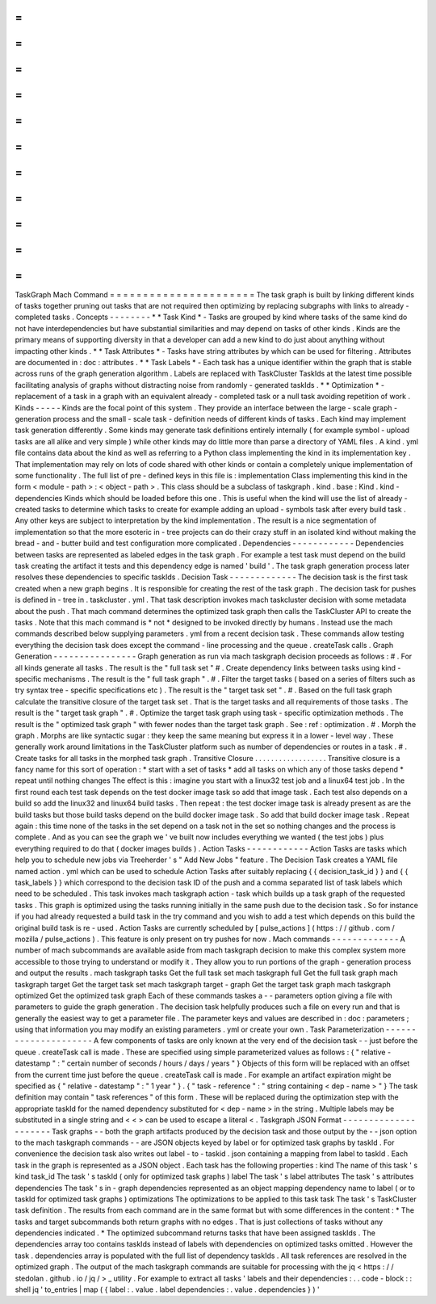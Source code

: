 =
=
=
=
=
=
=
=
=
=
=
=
=
=
=
=
=
=
=
=
=
=
TaskGraph
Mach
Command
=
=
=
=
=
=
=
=
=
=
=
=
=
=
=
=
=
=
=
=
=
=
The
task
graph
is
built
by
linking
different
kinds
of
tasks
together
pruning
out
tasks
that
are
not
required
then
optimizing
by
replacing
subgraphs
with
links
to
already
-
completed
tasks
.
Concepts
-
-
-
-
-
-
-
-
*
*
Task
Kind
*
-
Tasks
are
grouped
by
kind
where
tasks
of
the
same
kind
do
not
have
interdependencies
but
have
substantial
similarities
and
may
depend
on
tasks
of
other
kinds
.
Kinds
are
the
primary
means
of
supporting
diversity
in
that
a
developer
can
add
a
new
kind
to
do
just
about
anything
without
impacting
other
kinds
.
*
*
Task
Attributes
*
-
Tasks
have
string
attributes
by
which
can
be
used
for
filtering
.
Attributes
are
documented
in
:
doc
:
attributes
.
*
*
Task
Labels
*
-
Each
task
has
a
unique
identifier
within
the
graph
that
is
stable
across
runs
of
the
graph
generation
algorithm
.
Labels
are
replaced
with
TaskCluster
TaskIds
at
the
latest
time
possible
facilitating
analysis
of
graphs
without
distracting
noise
from
randomly
-
generated
taskIds
.
*
*
Optimization
*
-
replacement
of
a
task
in
a
graph
with
an
equivalent
already
-
completed
task
or
a
null
task
avoiding
repetition
of
work
.
Kinds
-
-
-
-
-
Kinds
are
the
focal
point
of
this
system
.
They
provide
an
interface
between
the
large
-
scale
graph
-
generation
process
and
the
small
-
scale
task
-
definition
needs
of
different
kinds
of
tasks
.
Each
kind
may
implement
task
generation
differently
.
Some
kinds
may
generate
task
definitions
entirely
internally
(
for
example
symbol
-
upload
tasks
are
all
alike
and
very
simple
)
while
other
kinds
may
do
little
more
than
parse
a
directory
of
YAML
files
.
A
kind
.
yml
file
contains
data
about
the
kind
as
well
as
referring
to
a
Python
class
implementing
the
kind
in
its
implementation
key
.
That
implementation
may
rely
on
lots
of
code
shared
with
other
kinds
or
contain
a
completely
unique
implementation
of
some
functionality
.
The
full
list
of
pre
-
defined
keys
in
this
file
is
:
implementation
Class
implementing
this
kind
in
the
form
<
module
-
path
>
:
<
object
-
path
>
.
This
class
should
be
a
subclass
of
taskgraph
.
kind
.
base
:
Kind
.
kind
-
dependencies
Kinds
which
should
be
loaded
before
this
one
.
This
is
useful
when
the
kind
will
use
the
list
of
already
-
created
tasks
to
determine
which
tasks
to
create
for
example
adding
an
upload
-
symbols
task
after
every
build
task
.
Any
other
keys
are
subject
to
interpretation
by
the
kind
implementation
.
The
result
is
a
nice
segmentation
of
implementation
so
that
the
more
esoteric
in
-
tree
projects
can
do
their
crazy
stuff
in
an
isolated
kind
without
making
the
bread
-
and
-
butter
build
and
test
configuration
more
complicated
.
Dependencies
-
-
-
-
-
-
-
-
-
-
-
-
Dependencies
between
tasks
are
represented
as
labeled
edges
in
the
task
graph
.
For
example
a
test
task
must
depend
on
the
build
task
creating
the
artifact
it
tests
and
this
dependency
edge
is
named
'
build
'
.
The
task
graph
generation
process
later
resolves
these
dependencies
to
specific
taskIds
.
Decision
Task
-
-
-
-
-
-
-
-
-
-
-
-
-
The
decision
task
is
the
first
task
created
when
a
new
graph
begins
.
It
is
responsible
for
creating
the
rest
of
the
task
graph
.
The
decision
task
for
pushes
is
defined
in
-
tree
in
.
taskcluster
.
yml
.
That
task
description
invokes
mach
taskcluster
decision
with
some
metadata
about
the
push
.
That
mach
command
determines
the
optimized
task
graph
then
calls
the
TaskCluster
API
to
create
the
tasks
.
Note
that
this
mach
command
is
*
not
*
designed
to
be
invoked
directly
by
humans
.
Instead
use
the
mach
commands
described
below
supplying
parameters
.
yml
from
a
recent
decision
task
.
These
commands
allow
testing
everything
the
decision
task
does
except
the
command
-
line
processing
and
the
queue
.
createTask
calls
.
Graph
Generation
-
-
-
-
-
-
-
-
-
-
-
-
-
-
-
-
Graph
generation
as
run
via
mach
taskgraph
decision
proceeds
as
follows
:
#
.
For
all
kinds
generate
all
tasks
.
The
result
is
the
"
full
task
set
"
#
.
Create
dependency
links
between
tasks
using
kind
-
specific
mechanisms
.
The
result
is
the
"
full
task
graph
"
.
#
.
Filter
the
target
tasks
(
based
on
a
series
of
filters
such
as
try
syntax
tree
-
specific
specifications
etc
)
.
The
result
is
the
"
target
task
set
"
.
#
.
Based
on
the
full
task
graph
calculate
the
transitive
closure
of
the
target
task
set
.
That
is
the
target
tasks
and
all
requirements
of
those
tasks
.
The
result
is
the
"
target
task
graph
"
.
#
.
Optimize
the
target
task
graph
using
task
-
specific
optimization
methods
.
The
result
is
the
"
optimized
task
graph
"
with
fewer
nodes
than
the
target
task
graph
.
See
:
ref
:
optimization
.
#
.
Morph
the
graph
.
Morphs
are
like
syntactic
sugar
:
they
keep
the
same
meaning
but
express
it
in
a
lower
-
level
way
.
These
generally
work
around
limitations
in
the
TaskCluster
platform
such
as
number
of
dependencies
or
routes
in
a
task
.
#
.
Create
tasks
for
all
tasks
in
the
morphed
task
graph
.
Transitive
Closure
.
.
.
.
.
.
.
.
.
.
.
.
.
.
.
.
.
.
Transitive
closure
is
a
fancy
name
for
this
sort
of
operation
:
*
start
with
a
set
of
tasks
*
add
all
tasks
on
which
any
of
those
tasks
depend
*
repeat
until
nothing
changes
The
effect
is
this
:
imagine
you
start
with
a
linux32
test
job
and
a
linux64
test
job
.
In
the
first
round
each
test
task
depends
on
the
test
docker
image
task
so
add
that
image
task
.
Each
test
also
depends
on
a
build
so
add
the
linux32
and
linux64
build
tasks
.
Then
repeat
:
the
test
docker
image
task
is
already
present
as
are
the
build
tasks
but
those
build
tasks
depend
on
the
build
docker
image
task
.
So
add
that
build
docker
image
task
.
Repeat
again
:
this
time
none
of
the
tasks
in
the
set
depend
on
a
task
not
in
the
set
so
nothing
changes
and
the
process
is
complete
.
And
as
you
can
see
the
graph
we
'
ve
built
now
includes
everything
we
wanted
(
the
test
jobs
)
plus
everything
required
to
do
that
(
docker
images
builds
)
.
Action
Tasks
-
-
-
-
-
-
-
-
-
-
-
-
Action
Tasks
are
tasks
which
help
you
to
schedule
new
jobs
via
Treeherder
'
s
"
Add
New
Jobs
"
feature
.
The
Decision
Task
creates
a
YAML
file
named
action
.
yml
which
can
be
used
to
schedule
Action
Tasks
after
suitably
replacing
{
{
decision_task_id
}
}
and
{
{
task_labels
}
}
which
correspond
to
the
decision
task
ID
of
the
push
and
a
comma
separated
list
of
task
labels
which
need
to
be
scheduled
.
This
task
invokes
mach
taskgraph
action
-
task
which
builds
up
a
task
graph
of
the
requested
tasks
.
This
graph
is
optimized
using
the
tasks
running
initially
in
the
same
push
due
to
the
decision
task
.
So
for
instance
if
you
had
already
requested
a
build
task
in
the
try
command
and
you
wish
to
add
a
test
which
depends
on
this
build
the
original
build
task
is
re
-
used
.
Action
Tasks
are
currently
scheduled
by
[
pulse_actions
]
(
https
:
/
/
github
.
com
/
mozilla
/
pulse_actions
)
.
This
feature
is
only
present
on
try
pushes
for
now
.
Mach
commands
-
-
-
-
-
-
-
-
-
-
-
-
-
A
number
of
mach
subcommands
are
available
aside
from
mach
taskgraph
decision
to
make
this
complex
system
more
accessible
to
those
trying
to
understand
or
modify
it
.
They
allow
you
to
run
portions
of
the
graph
-
generation
process
and
output
the
results
.
mach
taskgraph
tasks
Get
the
full
task
set
mach
taskgraph
full
Get
the
full
task
graph
mach
taskgraph
target
Get
the
target
task
set
mach
taskgraph
target
-
graph
Get
the
target
task
graph
mach
taskgraph
optimized
Get
the
optimized
task
graph
Each
of
these
commands
taskes
a
-
-
parameters
option
giving
a
file
with
parameters
to
guide
the
graph
generation
.
The
decision
task
helpfully
produces
such
a
file
on
every
run
and
that
is
generally
the
easiest
way
to
get
a
parameter
file
.
The
parameter
keys
and
values
are
described
in
:
doc
:
parameters
;
using
that
information
you
may
modify
an
existing
parameters
.
yml
or
create
your
own
.
Task
Parameterization
-
-
-
-
-
-
-
-
-
-
-
-
-
-
-
-
-
-
-
-
-
A
few
components
of
tasks
are
only
known
at
the
very
end
of
the
decision
task
-
-
just
before
the
queue
.
createTask
call
is
made
.
These
are
specified
using
simple
parameterized
values
as
follows
:
{
"
relative
-
datestamp
"
:
"
certain
number
of
seconds
/
hours
/
days
/
years
"
}
Objects
of
this
form
will
be
replaced
with
an
offset
from
the
current
time
just
before
the
queue
.
createTask
call
is
made
.
For
example
an
artifact
expiration
might
be
specified
as
{
"
relative
-
datestamp
"
:
"
1
year
"
}
.
{
"
task
-
reference
"
:
"
string
containing
<
dep
-
name
>
"
}
The
task
definition
may
contain
"
task
references
"
of
this
form
.
These
will
be
replaced
during
the
optimization
step
with
the
appropriate
taskId
for
the
named
dependency
substituted
for
<
dep
-
name
>
in
the
string
.
Multiple
labels
may
be
substituted
in
a
single
string
and
<
<
>
can
be
used
to
escape
a
literal
<
.
Taskgraph
JSON
Format
-
-
-
-
-
-
-
-
-
-
-
-
-
-
-
-
-
-
-
-
-
Task
graphs
-
-
both
the
graph
artifacts
produced
by
the
decision
task
and
those
output
by
the
-
-
json
option
to
the
mach
taskgraph
commands
-
-
are
JSON
objects
keyed
by
label
or
for
optimized
task
graphs
by
taskId
.
For
convenience
the
decision
task
also
writes
out
label
-
to
-
taskid
.
json
containing
a
mapping
from
label
to
taskId
.
Each
task
in
the
graph
is
represented
as
a
JSON
object
.
Each
task
has
the
following
properties
:
kind
The
name
of
this
task
'
s
kind
task_id
The
task
'
s
taskId
(
only
for
optimized
task
graphs
)
label
The
task
'
s
label
attributes
The
task
'
s
attributes
dependencies
The
task
'
s
in
-
graph
dependencies
represented
as
an
object
mapping
dependency
name
to
label
(
or
to
taskId
for
optimized
task
graphs
)
optimizations
The
optimizations
to
be
applied
to
this
task
task
The
task
'
s
TaskCluster
task
definition
.
The
results
from
each
command
are
in
the
same
format
but
with
some
differences
in
the
content
:
*
The
tasks
and
target
subcommands
both
return
graphs
with
no
edges
.
That
is
just
collections
of
tasks
without
any
dependencies
indicated
.
*
The
optimized
subcommand
returns
tasks
that
have
been
assigned
taskIds
.
The
dependencies
array
too
contains
taskIds
instead
of
labels
with
dependencies
on
optimized
tasks
omitted
.
However
the
task
.
dependencies
array
is
populated
with
the
full
list
of
dependency
taskIds
.
All
task
references
are
resolved
in
the
optimized
graph
.
The
output
of
the
mach
taskgraph
commands
are
suitable
for
processing
with
the
jq
<
https
:
/
/
stedolan
.
github
.
io
/
jq
/
>
_
utility
.
For
example
to
extract
all
tasks
'
labels
and
their
dependencies
:
.
.
code
-
block
:
:
shell
jq
'
to_entries
|
map
(
{
label
:
.
value
.
label
dependencies
:
.
value
.
dependencies
}
)
'
